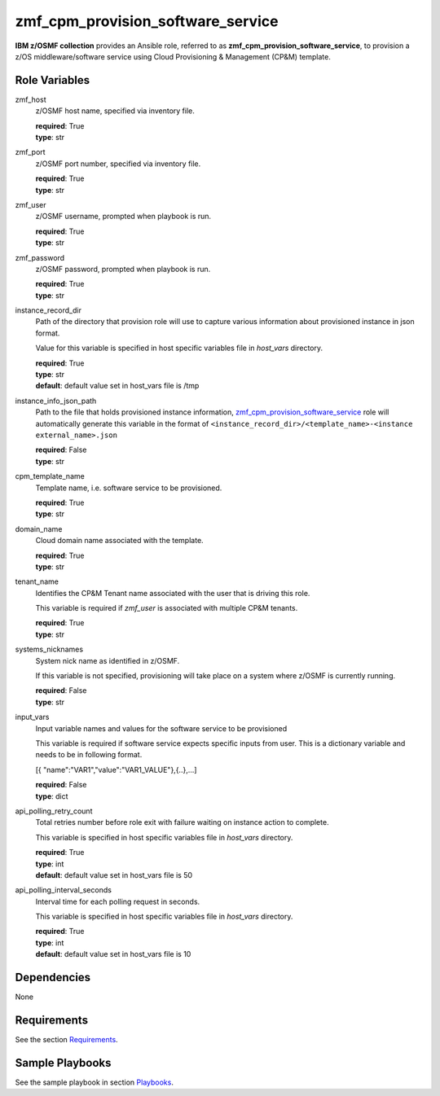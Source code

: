.. ...........................................................................
.. Copyright (c) IBM Corporation 2020                                        .
.. ...........................................................................

zmf_cpm_provision_software_service
==================================

**IBM z/OSMF collection** provides an Ansible role, referred to as **zmf_cpm_provision_software_service**, to provision a z/OS middleware/software service using Cloud Provisioning & Management (CP&M) template.

Role Variables
--------------

zmf_host
  z/OSMF host name, specified via inventory file.

  | **required**: True
  | **type**: str

zmf_port
  z/OSMF port number, specified via inventory file.

  | **required**: True
  | **type**: str

zmf_user
  z/OSMF username, prompted when playbook is run.

  | **required**: True
  | **type**: str

zmf_password
  z/OSMF password, prompted when playbook is run.

  | **required**: True
  | **type**: str

instance_record_dir
  Path of the directory that provision role will use to capture various information about provisioned instance in json format. 
  
  Value for this variable is specified in host specific variables file in *host_vars* directory.

  | **required**: True
  | **type**: str
  | **default**: default value set in host_vars file is /tmp

instance_info_json_path
  Path to the file that holds provisioned instance information, `zmf_cpm_provision_software_service`_ role will automatically generate this variable in the format of ``<instance_record_dir>/<template_name>-<instance external_name>.json``

  | **required**: False
  | **type**: str

cpm_template_name
  Template name, i.e. software service to be provisioned.

  | **required**: True
  | **type**: str

domain_name
  Cloud domain name associated with the template.

  | **required**: True
  | **type**: str

tenant_name
  Identifies the CP&M Tenant name associated with the user that is driving this role. 
  
  This variable is required if *zmf_user* is associated with multiple CP&M tenants.

  | **required**: True
  | **type**: str

systems_nicknames
  System nick name as identified in z/OSMF. 
  
  If this variable is not specified, provisioning will take place on a system where z/OSMF is currently running.

  | **required**: False
  | **type**: str
  
input_vars
  Input variable names and values for the software service to be provisioned 
  
  This variable is required if software service expects specific inputs from user. This is a dictionary variable and needs to be in following format.

  [{ "name":"VAR1","value":"VAR1_VALUE"},{..},...]

  | **required**: False
  | **type**: dict

api_polling_retry_count
  Total retries number before role exit with failure waiting on instance action to complete. 
  
  This variable is specified in host specific variables file in *host_vars* directory.

  | **required**: True
  | **type**: int
  | **default**: default value set in host_vars file is 50

api_polling_interval_seconds
  Interval time for each polling request in seconds. 
  
  This variable is specified in host specific variables file in *host_vars* directory.

  | **required**: True
  | **type**: int
  | **default**: default value set in host_vars file is 10

Dependencies
------------

None

Requirements
------------

See the section `Requirements`_.

Sample Playbooks
----------------

See the sample playbook in section `Playbooks`_.


.. _zmf_cpm_provision_software_service:
   README_zmf_cpm_provision_software_service.html
.. _Requirements:
   ../requirements_cpm.html
.. _Playbooks:
   ../playbooks/sample_role_cpm_provision.html
